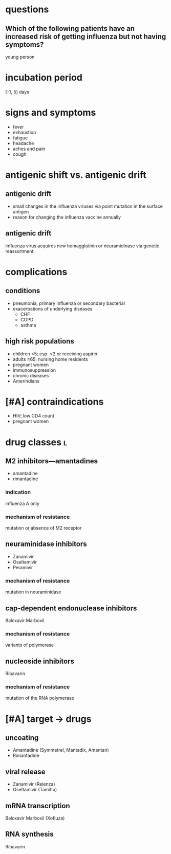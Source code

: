 * questions
** Which of the following patients have an increased risk of getting influenza but not having symptoms?
young person
* incubation period
[-1, 5] days
* signs and symptoms
- fever
- exhaustion
- fatigue
- headache
- aches and pain
- cough
* antigenic shift vs. antigenic drift
** antigenic drift
- small changes in the influenza viruses via point mutation in the surface antigen
- reason for changing the influenza vaccine annually
** antigenic drift
influenza virus acquires new hemagglutinin or neuramidinase via genetic reassortment
* complications
** conditions
- pneumonia, primary influenza or secondary bacterial
- exacerbations of underlying diseases
  - CHF
  - COPD
  - asthma
** high risk populations
- children <5; esp. <2 or receiving aspirin
- adults ≥65; nursing home residents
- pregnant women
- immunosuppression
- chronic diseases
- Amerindians
* [#A] contraindications
- HIV; low CD4 count
- pregnant women
* drug classes :l:
** M2 inhibitors---amantadines
- amantadine
- rimantadine
*** indication
influenza A only
*** mechanism of resistance
mutation or absence of M2 receptor
** neuraminidase inhibitors
- Zanamivir
- Oseltamivir
- Peramivir
*** mechanism of resistance
mutation in neuraminidase
** cap-dependent endonuclease inhibitors
Baloxavir Marboxil
*** mechanism of resistance
variants of polymerase
** nucleoside inhibitors
Ribavarin
*** mechanism of resistance
mutation of the RNA polymerase
* [#A] target → drugs
** uncoating
- Amantadine (Symmetrel, Mantadix, Amantan)
- Rimantadine
** viral release
- Zanamivir (Relenza)
- Oseltamivir (Tamiflu)
** mRNA transcription
Baloxavir Marboxil (Xofluza)
** RNA synthesis
Ribavarin
